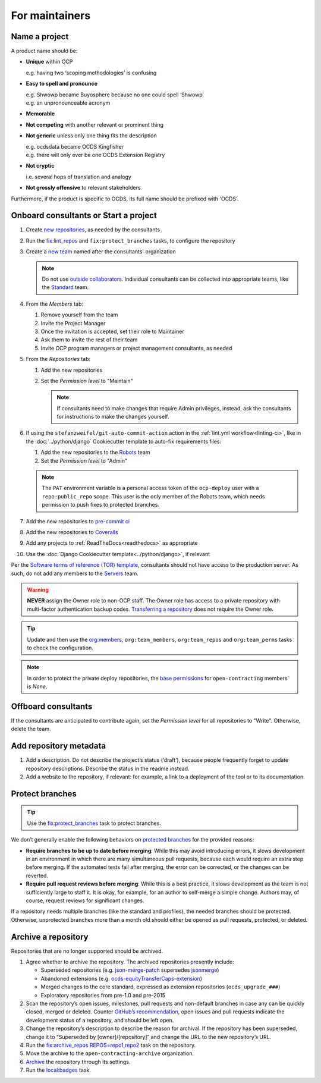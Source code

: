 For maintainers
===============

.. seealso::

   `GitHub Burndown <https://observablehq.com/@tmcw/github-burndown>`__ is a handy visualization of the longevity of issues over time.

Name a project
--------------

A product name should be:

-  **Unique** within OCP

   e.g. having two ‘scoping methodologies’ is confusing

-  **Easy to spell and pronounce**

   | e.g. Shwowp became Buyosphere because no one could spell ‘Shwowp’
   | e.g. an unpronounceable acronym

-  **Memorable**
-  **Not competing** with another relevant or prominent thing
-  **Not generic** unless only one thing fits the description

   | e.g. ocdsdata became OCDS Kingfisher
   | e.g. there will only ever be one OCDS Extension Registry

-  **Not cryptic**

   i.e. several hops of translation and analogy

-  **Not grossly offensive** to relevant stakeholders 

Furthermore, if the product is specific to OCDS, its full name should be prefixed with 'OCDS'.

Onboard consultants or Start a project
--------------------------------------

#. Create `new repositories <https://github.com/orgs/open-contracting/repositories>`__, as needed by the consultants
#. Run the `fix:lint_repos <https://github.com/open-contracting/standard-maintenance-scripts#change-github-repository-configuration>`__ and ``fix:protect_branches`` tasks, to configure the repository
#. Create a `new team <https://github.com/orgs/open-contracting/teams>`__ named after the consultants' organization

   .. note::

      Do not use `outside collaborators <https://docs.github.com/en/organizations/managing-user-access-to-your-organizations-repositories/adding-outside-collaborators-to-repositories-in-your-organization>`__. Individual consultants can be collected into appropriate teams, like the `Standard <https://github.com/orgs/open-contracting/teams/standard>`__ team.

#. From the *Members* tab:

   #. Remove yourself from the team
   #. Invite the Project Manager
   #. Once the invitation is accepted, set their role to Maintainer
   #. Ask them to invite the rest of their team
   #. Invite OCP program managers or project management consultants, as needed

#. From the *Repositories* tab:

   #. Add the new repositories
   #. Set the *Permission level* to "Maintain"

      .. note::

         If consultants need to make changes that require Admin privileges, instead, ask the consultants for instructions to make the changes yourself.

#. If using the ``stefanzweifel/git-auto-commit-action`` action in the :ref:`lint.yml workflow<linting-ci>`, like in the :doc:`../python/django` Cookiecutter template to auto-fix requirements files:

   #. Add the new repositories to the `Robots <https://github.com/orgs/open-contracting/teams/robots/repositories>`__ team
   #. Set the *Permission level* to "Admin"

   .. note::

      The ``PAT`` environment variable is a personal access token of the ``ocp-deploy`` user with a ``repo:public_repo`` scope. This user is the only member of the Robots team, which needs permission to push fixes to protected branches.

#. Add the new repositories to `pre-commit ci <https://github.com/organizations/open-contracting/settings/installations/20658712>`__
#. Add the new repositories to `Coveralls <https://coveralls.io/repos/new>`__
#. Add any projects to :ref:`ReadTheDocs<readthedocs>` as appropriate
#. Use the :doc:`Django Cookiecutter template<../python/django>`, if relevant

Per the `Software terms of reference (TOR) template <https://docs.google.com/document/d/13-_eFQrelLdj92MWTiqzAfO62in7Xxrv3DTcmRqvNjE/edit>`__, consultants should not have access to the production server. As such, do not add any members to the `Servers <https://github.com/orgs/open-contracting/teams/servers>`__ team.

.. warning::

   **NEVER** assign the Owner role to non-OCP staff. The Owner role has access to a private repository with multi-factor authentication backup codes. `Transferring a repository <https://docs.github.com/en/repositories/creating-and-managing-repositories/transferring-a-repository>`__ does not require the Owner role.

.. tip::

   Update and then use the `org:members <https://github.com/open-contracting/standard-maintenance-scripts#github>`__, ``org:team_members``, ``org:team_repos`` and ``org:team_perms`` tasks to check the configuration.

.. note::

   In order to protect the private deploy repositories, the `base permissions <https://github.com/organizations/open-contracting/settings/member_privileges>`__ for ``open-contracting`` members is *None*.

Offboard consultants
--------------------

If the consultants are anticipated to contribute again, set the *Permission level* for all repositories to "Write". Otherwise, delete the team.

.. _repository-metadata:

Add repository metadata
-----------------------

#. Add a description. Do not describe the project’s status (‘draft’), because people frequently forget to update repository descriptions. Describe the status in the readme instead.
#. Add a website to the repository, if relevant: for example, a link to a deployment of the tool or to its documentation.

Protect branches
----------------

.. tip::

   Use the `fix:protect_branches <https://github.com/open-contracting/standard-maintenance-scripts#change-github-repository-configuration>`__ task to protect branches.

We don’t generally enable the following behaviors on `protected branches <https://docs.github.com/en/repositories/configuring-branches-and-merges-in-your-repository/managing-protected-branches/about-protected-branches>`__ for the provided reasons:

-  **Require branches to be up to date before merging**: While this may avoid introducing errors, it slows development in an environment in which there are many simultaneous pull requests, because each would require an extra step before merging. If the automated tests fail after merging, the error can be corrected, or the changes can be reverted.
-  **Require pull request reviews before merging**: While this is a best practice, it slows development as the team is not sufficiently large to staff it. It is okay, for example, for an author to self-merge a simple change. Authors may, of course, request reviews for significant changes.

If a repository needs multiple branches (like the standard and profiles), the needed branches should be protected. Otherwise, unprotected branches more than a month old should either be opened as pull requests, protected, or deleted.

.. seealso::

   Branch management of the `standard <https://ocds-standard-development-handbook.readthedocs.io/en/latest/standard/technical/repository.html>`__ and `profiles <https://ocds-standard-development-handbook.readthedocs.io/en/latest/profiles/technical/repository.html>`__ (including OC4IDS).

Archive a repository
--------------------

Repositories that are no longer supported should be archived.

#. Agree whether to archive the repository. The archived repositories presently include:

   -  Superseded repositories (e.g. `json-merge-patch <https://github.com/OpenDataServices/json-merge-patch>`__ supersedes `jsonmerge <https://github.com/open-contracting-archive/jsonmerge>`__)
   -  Abandoned extensions (e.g. `ocds-equityTransferCaps-extension <https://github.com/open-contracting-archive/ocds-equityTransferCaps-extension>`__)
   -  Merged changes to the core standard, expressed as extension repositories (``ocds_upgrade_###``)
   -  Exploratory repositories from pre-1.0 and pre-2015

#. Scan the repository’s open issues, milestones, pull requests and non-default branches in case any can be quickly closed, merged or deleted. Counter `GitHub’s recommendation <https://docs.github.com/en/repositories/archiving-a-github-repository/archiving-repositories>`__, open issues and pull requests indicate the development status of a repository, and should be left open.
#. Change the repository’s description to describe the reason for archival. If the repository has been superseded, change it to “Superseded by [owner]/[repository]” and change the URL to the new repository’s URL.
#. Run the `fix:archive_repos REPOS=repo1,repo2 <https://github.com/open-contracting/standard-maintenance-scripts#change-github-repository-configuration>`__ task on the repository.
#. Move the archive to the ``open-contracting-archive`` organization.
#. `Archive <https://docs.github.com/en/repositories/archiving-a-github-repository/archiving-repositories>`__ the repository through its settings.
#. Run the `local:badges <https://github.com/open-contracting/standard-maintenance-scripts#change-github-repository-configuration>`__ task.
